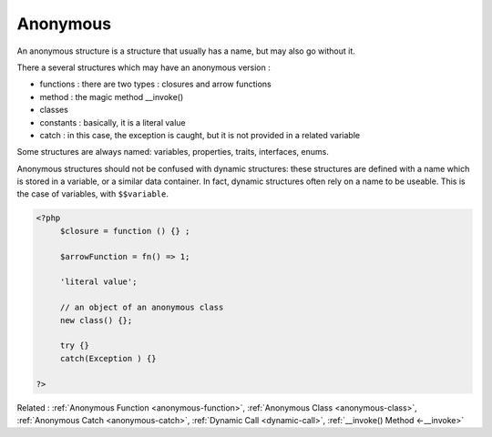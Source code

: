 .. _anonymous:
.. meta::
	:description:
		Anonymous: An anonymous structure is a structure that usually has a name, but may also go without it.
	:twitter:card: summary_large_image
	:twitter:site: @exakat
	:twitter:title: Anonymous
	:twitter:description: Anonymous: An anonymous structure is a structure that usually has a name, but may also go without it
	:twitter:creator: @exakat
	:twitter:image:src: https://php-dictionary.readthedocs.io/en/latest/_static/logo.png
	:og:image: https://php-dictionary.readthedocs.io/en/latest/_static/logo.png
	:og:title: Anonymous
	:og:type: article
	:og:description: An anonymous structure is a structure that usually has a name, but may also go without it
	:og:url: https://php-dictionary.readthedocs.io/en/latest/dictionary/anonymous.ini.html
	:og:locale: en
.. raw:: html

	<script type="application/ld+json">{"@context":"https:\/\/schema.org","@graph":[{"@type":"WebPage","@id":"https:\/\/php-dictionary.readthedocs.io\/en\/latest\/tips\/debug_zval_dump.html","url":"https:\/\/php-dictionary.readthedocs.io\/en\/latest\/tips\/debug_zval_dump.html","name":"Anonymous","isPartOf":{"@id":"https:\/\/www.exakat.io\/"},"datePublished":"Wed, 18 Jun 2025 17:05:23 +0000","dateModified":"Wed, 18 Jun 2025 17:05:23 +0000","description":"An anonymous structure is a structure that usually has a name, but may also go without it","inLanguage":"en-US","potentialAction":[{"@type":"ReadAction","target":["https:\/\/php-dictionary.readthedocs.io\/en\/latest\/dictionary\/Anonymous.html"]}]},{"@type":"WebSite","@id":"https:\/\/www.exakat.io\/","url":"https:\/\/www.exakat.io\/","name":"Exakat","description":"Smart PHP static analysis","inLanguage":"en-US"}]}</script>


Anonymous
---------

An anonymous structure is a structure that usually has a name, but may also go without it. 

There a several structures which may have an anonymous version : 

+ functions : there are two types : closures and arrow functions
+ method : the magic method __invoke()
+ classes
+ constants : basically, it is a literal value
+ catch : in this case, the exception is caught, but it is not provided in a related variable

Some structures are always named: variables, properties, traits, interfaces, enums.

Anonymous structures should not be confused with dynamic structures: these structures are defined with a name which is stored in a variable, or a similar data container. In fact, dynamic structures often rely on a name to be useable. This is the case of variables, with ``$$variable``.

.. code-block:: php
   
   <?php
   	$closure = function () {} ; 
   
   	$arrowFunction = fn() => 1;
   	
   	'literal value';
   	
   	// an object of an anonymous class
   	new class() {}; 
   	
   	try {}
   	catch(Exception ) {}
   	
   ?>


Related : :ref:`Anonymous Function <anonymous-function>`, :ref:`Anonymous Class <anonymous-class>`, :ref:`Anonymous Catch <anonymous-catch>`, :ref:`Dynamic Call <dynamic-call>`, :ref:`__invoke() Method <-__invoke>`
